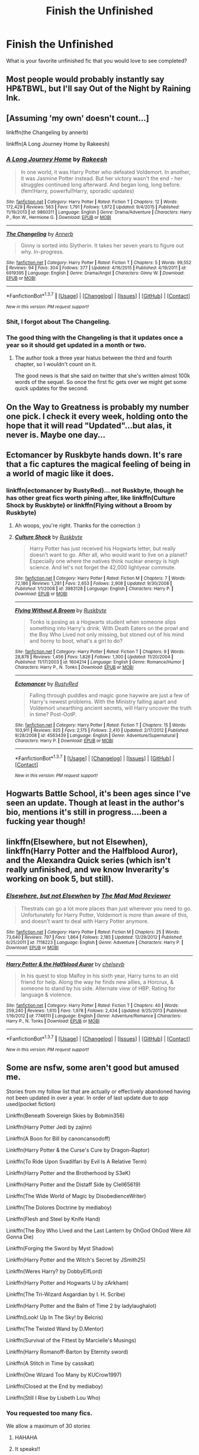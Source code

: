 #+TITLE: Finish the Unfinished

* Finish the Unfinished
:PROPERTIES:
:Author: Mythic_Hue
:Score: 25
:DateUnix: 1457549943.0
:DateShort: 2016-Mar-09
:FlairText: Discussion
:END:
What is your favorite unfinished fic that you would love to see completed?


** Most people would probably instantly say HP&TBWL, but I'll say Out of the Night by Raining Ink.
:PROPERTIES:
:Author: Lord_Anarchy
:Score: 10
:DateUnix: 1457555399.0
:DateShort: 2016-Mar-09
:END:


** [Assuming 'my own' doesn't count...]

linkffn(the Changeling by annerb)

linkffn(A Long Journey Home by Rakeesh)
:PROPERTIES:
:Author: wordhammer
:Score: 8
:DateUnix: 1457577002.0
:DateShort: 2016-Mar-10
:END:

*** [[http://www.fanfiction.net/s/9860311/1/][*/A Long Journey Home/*]] by [[https://www.fanfiction.net/u/236698/Rakeesh][/Rakeesh/]]

#+begin_quote
  In one world, it was Harry Potter who defeated Voldemort. In another, it was Jasmine Potter instead. But her victory wasn't the end - her struggles continued long afterward. And began long, long before. (fem!Harry, powerful!Harry, sporadic updates)
#+end_quote

^{/Site/: [[http://www.fanfiction.net/][fanfiction.net]] *|* /Category/: Harry Potter *|* /Rated/: Fiction T *|* /Chapters/: 12 *|* /Words/: 172,429 *|* /Reviews/: 563 *|* /Favs/: 1,791 *|* /Follows/: 1,972 *|* /Updated/: 9/4/2015 *|* /Published/: 11/19/2013 *|* /id/: 9860311 *|* /Language/: English *|* /Genre/: Drama/Adventure *|* /Characters/: Harry P., Ron W., Hermione G. *|* /Download/: [[http://www.p0ody-files.com/ff_to_ebook/ffn-bot/index.php?id=9860311&source=ff&filetype=epub][EPUB]] or [[http://www.p0ody-files.com/ff_to_ebook/ffn-bot/index.php?id=9860311&source=ff&filetype=mobi][MOBI]]}

--------------

[[http://www.fanfiction.net/s/6919395/1/][*/The Changeling/*]] by [[https://www.fanfiction.net/u/763509/Annerb][/Annerb/]]

#+begin_quote
  Ginny is sorted into Slytherin. It takes her seven years to figure out why. In-progress.
#+end_quote

^{/Site/: [[http://www.fanfiction.net/][fanfiction.net]] *|* /Category/: Harry Potter *|* /Rated/: Fiction T *|* /Chapters/: 5 *|* /Words/: 99,552 *|* /Reviews/: 94 *|* /Favs/: 304 *|* /Follows/: 377 *|* /Updated/: 4/16/2015 *|* /Published/: 4/19/2011 *|* /id/: 6919395 *|* /Language/: English *|* /Genre/: Drama/Angst *|* /Characters/: Ginny W. *|* /Download/: [[http://www.p0ody-files.com/ff_to_ebook/ffn-bot/index.php?id=6919395&source=ff&filetype=epub][EPUB]] or [[http://www.p0ody-files.com/ff_to_ebook/ffn-bot/index.php?id=6919395&source=ff&filetype=mobi][MOBI]]}

--------------

*FanfictionBot*^{1.3.7} *|* [[[https://github.com/tusing/reddit-ffn-bot/wiki/Usage][Usage]]] | [[[https://github.com/tusing/reddit-ffn-bot/wiki/Changelog][Changelog]]] | [[[https://github.com/tusing/reddit-ffn-bot/issues/][Issues]]] | [[[https://github.com/tusing/reddit-ffn-bot/][GitHub]]] | [[[https://www.reddit.com/message/compose?to=%2Fu%2Ftusing][Contact]]]

^{/New in this version: PM request support!/}
:PROPERTIES:
:Author: FanfictionBot
:Score: 4
:DateUnix: 1457577181.0
:DateShort: 2016-Mar-10
:END:


*** Shit, I forgot about The Changeling.
:PROPERTIES:
:Author: Karinta
:Score: 2
:DateUnix: 1457593261.0
:DateShort: 2016-Mar-10
:END:


*** The good thing with the Changeling is that it updates once a year so it should get updated in a month or two.
:PROPERTIES:
:Score: 2
:DateUnix: 1457626680.0
:DateShort: 2016-Mar-10
:END:

**** The author took a three year hiatus between the third and fourth chapter, so I wouldn't count on it.

The good news is that she said on twitter that she's written almost 100k words of the sequel. So once the first fic gets over we might get some quick updates for the second.
:PROPERTIES:
:Author: PsychoGeek
:Score: 1
:DateUnix: 1457869109.0
:DateShort: 2016-Mar-13
:END:


** On the Way to Greatness is probably my number one pick. I check it every week, holding onto the hope that it will read "Updated"...but alas, it never is. Maybe one day...
:PROPERTIES:
:Author: PlatoandtheSunshines
:Score: 7
:DateUnix: 1457566255.0
:DateShort: 2016-Mar-10
:END:


** Ectomancer by Ruskbyte hands down. It's rare that a fic captures the magical feeling of being in a world of magic like it does.
:PROPERTIES:
:Author: capeus
:Score: 8
:DateUnix: 1457583970.0
:DateShort: 2016-Mar-10
:END:

*** linkffn(ectomancer by RustyRed)... not Ruskbyte, though he has other great fics worth pining after, like linkffn(Culture Shock by Ruskbyte) or linkffn(Flying without a Broom by Ruskbyte)
:PROPERTIES:
:Author: wordhammer
:Score: 2
:DateUnix: 1457585647.0
:DateShort: 2016-Mar-10
:END:

**** Ah woops, you're right. Thanks for the correction :)
:PROPERTIES:
:Author: capeus
:Score: 2
:DateUnix: 1457596187.0
:DateShort: 2016-Mar-10
:END:


**** [[http://www.fanfiction.net/s/3983128/1/][*/Culture Shock/*]] by [[https://www.fanfiction.net/u/226550/Ruskbyte][/Ruskbyte/]]

#+begin_quote
  Harry Potter has just received his Hogwarts letter, but really doesn't want to go. After all, who would want to live on a planet? Especially one where the natives think nuclear energy is high science. And let's not forget the 42,000 lightyear commute.
#+end_quote

^{/Site/: [[http://www.fanfiction.net/][fanfiction.net]] *|* /Category/: Harry Potter *|* /Rated/: Fiction M *|* /Chapters/: 7 *|* /Words/: 72,186 *|* /Reviews/: 1,281 *|* /Favs/: 2,653 *|* /Follows/: 2,908 *|* /Updated/: 9/30/2008 *|* /Published/: 1/1/2008 *|* /id/: 3983128 *|* /Language/: English *|* /Characters/: Harry P. *|* /Download/: [[http://www.p0ody-files.com/ff_to_ebook/ffn-bot/index.php?id=3983128&source=ff&filetype=epub][EPUB]] or [[http://www.p0ody-files.com/ff_to_ebook/ffn-bot/index.php?id=3983128&source=ff&filetype=mobi][MOBI]]}

--------------

[[http://www.fanfiction.net/s/1604214/1/][*/Flying Without A Broom/*]] by [[https://www.fanfiction.net/u/226550/Ruskbyte][/Ruskbyte/]]

#+begin_quote
  Tonks is posing as a Hogwarts student when someone slips something into Harry's drink. With Death Eaters on the prowl and the Boy Who Lived not only missing, but stoned out of his mind and horny to boot, what's a girl to do?
#+end_quote

^{/Site/: [[http://www.fanfiction.net/][fanfiction.net]] *|* /Category/: Harry Potter *|* /Rated/: Fiction T *|* /Chapters/: 9 *|* /Words/: 28,878 *|* /Reviews/: 1,456 *|* /Favs/: 1,826 *|* /Follows/: 1,300 *|* /Updated/: 11/20/2004 *|* /Published/: 11/17/2003 *|* /id/: 1604214 *|* /Language/: English *|* /Genre/: Romance/Humor *|* /Characters/: Harry P., N. Tonks *|* /Download/: [[http://www.p0ody-files.com/ff_to_ebook/ffn-bot/index.php?id=1604214&source=ff&filetype=epub][EPUB]] or [[http://www.p0ody-files.com/ff_to_ebook/ffn-bot/index.php?id=1604214&source=ff&filetype=mobi][MOBI]]}

--------------

[[http://www.fanfiction.net/s/4563439/1/][*/Ectomancer/*]] by [[https://www.fanfiction.net/u/1548491/RustyRed][/RustyRed/]]

#+begin_quote
  Falling through puddles and magic gone haywire are just a few of Harry's newest problems. With the Ministry falling apart and Voldemort unearthing ancient secrets, will Harry uncover the truth in time? Post-OotP.
#+end_quote

^{/Site/: [[http://www.fanfiction.net/][fanfiction.net]] *|* /Category/: Harry Potter *|* /Rated/: Fiction T *|* /Chapters/: 15 *|* /Words/: 103,911 *|* /Reviews/: 925 *|* /Favs/: 2,175 *|* /Follows/: 2,410 *|* /Updated/: 2/17/2012 *|* /Published/: 9/28/2008 *|* /id/: 4563439 *|* /Language/: English *|* /Genre/: Adventure/Supernatural *|* /Characters/: Harry P. *|* /Download/: [[http://www.p0ody-files.com/ff_to_ebook/ffn-bot/index.php?id=4563439&source=ff&filetype=epub][EPUB]] or [[http://www.p0ody-files.com/ff_to_ebook/ffn-bot/index.php?id=4563439&source=ff&filetype=mobi][MOBI]]}

--------------

*FanfictionBot*^{1.3.7} *|* [[[https://github.com/tusing/reddit-ffn-bot/wiki/Usage][Usage]]] | [[[https://github.com/tusing/reddit-ffn-bot/wiki/Changelog][Changelog]]] | [[[https://github.com/tusing/reddit-ffn-bot/issues/][Issues]]] | [[[https://github.com/tusing/reddit-ffn-bot/][GitHub]]] | [[[https://www.reddit.com/message/compose?to=%2Fu%2Ftusing][Contact]]]

^{/New in this version: PM request support!/}
:PROPERTIES:
:Author: FanfictionBot
:Score: 1
:DateUnix: 1457585702.0
:DateShort: 2016-Mar-10
:END:


** Hogwarts Battle School, it's been ages since I've seen an update. Though at least in the author's bio, mentions it's still in progress....been a fucking year though!
:PROPERTIES:
:Author: kazetoame
:Score: 6
:DateUnix: 1457552815.0
:DateShort: 2016-Mar-09
:END:


** linkffn(Elsewhere, but not Elsewhen), linkffn(Harry Potter and the Halfblood Auror), and the Alexandra Quick series (which isn't really unfinished, and we know Inverarity's working on book 5, but still).
:PROPERTIES:
:Author: Karinta
:Score: 7
:DateUnix: 1457593190.0
:DateShort: 2016-Mar-10
:END:

*** [[http://www.fanfiction.net/s/7118223/1/][*/Elsewhere, but not Elsewhen/*]] by [[https://www.fanfiction.net/u/699762/The-Mad-Mad-Reviewer][/The Mad Mad Reviewer/]]

#+begin_quote
  Thestrals can go a lot more places than just wherever you need to go. Unfortunately for Harry Potter, Voldemort is more than aware of this, and doesn't want to deal with Harry Potter anymore.
#+end_quote

^{/Site/: [[http://www.fanfiction.net/][fanfiction.net]] *|* /Category/: Harry Potter *|* /Rated/: Fiction M *|* /Chapters/: 25 *|* /Words/: 73,640 *|* /Reviews/: 797 *|* /Favs/: 1,864 *|* /Follows/: 2,185 *|* /Updated/: 12/29/2012 *|* /Published/: 6/25/2011 *|* /id/: 7118223 *|* /Language/: English *|* /Genre/: Adventure *|* /Characters/: Harry P. *|* /Download/: [[http://www.p0ody-files.com/ff_to_ebook/ffn-bot/index.php?id=7118223&source=ff&filetype=epub][EPUB]] or [[http://www.p0ody-files.com/ff_to_ebook/ffn-bot/index.php?id=7118223&source=ff&filetype=mobi][MOBI]]}

--------------

[[http://www.fanfiction.net/s/7746111/1/][*/Harry Potter & the Halfblood Auror/*]] by [[https://www.fanfiction.net/u/1824855/chelseyb][/chelseyb/]]

#+begin_quote
  In his quest to stop Malfoy in his sixth year, Harry turns to an old friend for help. Along the way he finds new allies, a Horcrux, & someone to stand by his side. Alternate view of HBP. Rating for language & violence.
#+end_quote

^{/Site/: [[http://www.fanfiction.net/][fanfiction.net]] *|* /Category/: Harry Potter *|* /Rated/: Fiction T *|* /Chapters/: 40 *|* /Words/: 259,240 *|* /Reviews/: 1,610 *|* /Favs/: 1,978 *|* /Follows/: 2,434 *|* /Updated/: 9/25/2013 *|* /Published/: 1/16/2012 *|* /id/: 7746111 *|* /Language/: English *|* /Genre/: Adventure/Romance *|* /Characters/: Harry P., N. Tonks *|* /Download/: [[http://www.p0ody-files.com/ff_to_ebook/ffn-bot/index.php?id=7746111&source=ff&filetype=epub][EPUB]] or [[http://www.p0ody-files.com/ff_to_ebook/ffn-bot/index.php?id=7746111&source=ff&filetype=mobi][MOBI]]}

--------------

*FanfictionBot*^{1.3.7} *|* [[[https://github.com/tusing/reddit-ffn-bot/wiki/Usage][Usage]]] | [[[https://github.com/tusing/reddit-ffn-bot/wiki/Changelog][Changelog]]] | [[[https://github.com/tusing/reddit-ffn-bot/issues/][Issues]]] | [[[https://github.com/tusing/reddit-ffn-bot/][GitHub]]] | [[[https://www.reddit.com/message/compose?to=%2Fu%2Ftusing][Contact]]]

^{/New in this version: PM request support!/}
:PROPERTIES:
:Author: FanfictionBot
:Score: 1
:DateUnix: 1457593251.0
:DateShort: 2016-Mar-10
:END:


** Some are nsfw, some aren't good but amused me.

Stories from my follow list that are actually or effectively abandoned having not been updated in over a year. In order of last update due to app used(pocket fiction)

Linkffn(Beneath Sovereign Skies by Bobmin356)

Linkffn(Harry Potter Jedi by zajinn)

Linkffn(A Boon for Bill by canoncansodoff)

Linkffn(Harry Potter & the Curse's Cure by Dragon-Raptor)

Linkffn(To Ride Upon Svadilfari by Evil Is A Relative Term)

Linkffn(Harry Potter and the Brotherhood by S3eK)

Linkffn(Harry Potter and the Distaff Side by Clell65619)

Linkffn(The Wide World of Magic by DisobedienceWriter)

Linkffn(The Dolores Doctrine by mediaboy)

Linkffn(Flesh and Steel by Knife Hand)

Linkffn(The Boy Who Lived and the Last Lantern by OhGod OhGod Were All Gonna Die)

Linkffn(Forging the Sword by Myst Shadow)

Linkffn(Harry Potter and the Witch's Secret by JSmith25)

Linkffn(Weres Harry? by DobbyElfLord)

Linkffn(Harry Potter and Hogwarts U by zArkham)

Linkffn(The Tri-Wizard Asgardian by I. H. Scribe)

Linkffn(Harry Potter and the Balm of Time 2 by ladylaughalot)

Linkffn(Look! Up In The Sky! by Belcris)

Linkffn(The Twisted Wand by D.Mentor)

Linkffn(Survival of the Fittest by Marcielle's Musings)

Linkffn(Harry Romanoff-Barton by Eternity sword)

Linkffn(A Stitch in Time by cassikat)

Linkffn(One Wizard Too Many by KUCrow1997)

Linkffn(Closed at the End by mediaboy)

Linkffn(Still I Rise by Lisbeth Lou Who)
:PROPERTIES:
:Author: viol8er
:Score: 7
:DateUnix: 1457551472.0
:DateShort: 2016-Mar-09
:END:

*** You requested too many fics.

We allow a maximum of 30 stories
:PROPERTIES:
:Author: FanfictionBot
:Score: 23
:DateUnix: 1457552042.0
:DateShort: 2016-Mar-09
:END:

**** HAHAHA
:PROPERTIES:
:Author: UndeadBBQ
:Score: 16
:DateUnix: 1457552181.0
:DateShort: 2016-Mar-09
:END:


**** It speaks!!

Humor aside, thanks for the heads up!
:PROPERTIES:
:Score: 6
:DateUnix: 1457578424.0
:DateShort: 2016-Mar-10
:END:


*** Linkffn(Harry Potter and the Scīenra Cwēna by wedgegeck)

Linkffn(I Fall(out) to Pieces by Diresquirrel)

Linkffn(There is no try by CycoMW)

Linkffn(Harry Potter of Baker Street by Dayja)

Linkffn(The Evils of Pie by I. H. Scribe)

Linkffn(Revolution by Shadrac)

Linkffn(He Is Not One of Us by Bloodfire87)

Linkffn(The Last Chance by blakekeane)

Linkffn(Uncrowned Lord of Azkaban by TardisIsTheOnlyWayToTravel)

Linkffn(Death's Pride by Paladeus)

Linkffn(Are you sure this was a good idea? by Diresquirrel)

Linkffn(Thinking in Little Green Boxes by Diresquirrel)

Linkffn(Beneath Azure Skies by Contramancer)

Linkffn(Harry Potter and the Temporal Beacon by willyolioleo)

Linkffn(Perverted Aunt One Shot-Omake by The Dark Dragen)

Linkffn(Soldier by LilaKatze)

Linkffn(The Wizard from Earth by Morta's Priest)

Linkffn(Dark Lord Rising by AndrewsQuill)

Linkffn(Exclusion by Maethoriel Raina)

Linkffn(Death Shall Have No Dominion by Morta's Priest)

Linkffn(Deal Of The Century? by lil'star23)
:PROPERTIES:
:Author: viol8er
:Score: 4
:DateUnix: 1457552388.0
:DateShort: 2016-Mar-09
:END:

**** I remember the Temporal Beacon one. It felt like it could have gone somewhere, as it spent a buttload of time detailing the time travel mechanism and setting up the character arcs for the story to come...
:PROPERTIES:
:Author: --TheSortingHat--
:Score: 5
:DateUnix: 1457562815.0
:DateShort: 2016-Mar-10
:END:

***** The one where hermione is watching zombie harry as she preps for the reboot had me nearly crying.
:PROPERTIES:
:Author: viol8er
:Score: 7
:DateUnix: 1457563085.0
:DateShort: 2016-Mar-10
:END:


**** [[http://www.fanfiction.net/s/7060807/1/][*/Death Shall Have No Dominion/*]] by [[https://www.fanfiction.net/u/2690239/Morta-s-Priest][/Morta's Priest/]]

#+begin_quote
  "You are cordially offered a position in the Department of Mysteries." Harry receives a most unexpected offer from the Ministry of Magic - but why? Nothing is as it seems on the Ninth Level... Unspeakable!Harry
#+end_quote

^{/Site/: [[http://www.fanfiction.net/][fanfiction.net]] *|* /Category/: Harry Potter *|* /Rated/: Fiction T *|* /Chapters/: 16 *|* /Words/: 157,472 *|* /Reviews/: 360 *|* /Favs/: 1,258 *|* /Follows/: 1,420 *|* /Updated/: 5/27/2012 *|* /Published/: 6/7/2011 *|* /id/: 7060807 *|* /Language/: English *|* /Genre/: Adventure/Mystery *|* /Characters/: Harry P. *|* /Download/: [[http://www.p0ody-files.com/ff_to_ebook/ffn-bot/index.php?id=7060807&source=ff&filetype=epub][EPUB]] or [[http://www.p0ody-files.com/ff_to_ebook/ffn-bot/index.php?id=7060807&source=ff&filetype=mobi][MOBI]]}

--------------

*FanfictionBot*^{1.3.7} *|* [[[https://github.com/tusing/reddit-ffn-bot/wiki/Usage][Usage]]] | [[[https://github.com/tusing/reddit-ffn-bot/wiki/Changelog][Changelog]]] | [[[https://github.com/tusing/reddit-ffn-bot/issues/][Issues]]] | [[[https://github.com/tusing/reddit-ffn-bot/][GitHub]]] | [[[https://www.reddit.com/message/compose?to=%2Fu%2Ftusing][Contact]]]

^{/New in this version: PM request support!/}
:PROPERTIES:
:Author: FanfictionBot
:Score: 5
:DateUnix: 1457552508.0
:DateShort: 2016-Mar-09
:END:


**** [[http://www.fanfiction.net/s/8003129/1/][*/Exclusion/*]] by [[https://www.fanfiction.net/u/1842035/Maethoriel-Raina][/Maethoriel Raina/]]

#+begin_quote
  During his fourth year, Gryffindor house is not as accepting of Harry's participation in the TriWizard Tournament, and use an old tradition called exclusion to force him into complaisance. Harry finds out who his true friends are and uses cunning to get his own brand of revenge.
#+end_quote

^{/Site/: [[http://www.fanfiction.net/][fanfiction.net]] *|* /Category/: Harry Potter *|* /Rated/: Fiction T *|* /Chapters/: 8 *|* /Words/: 29,218 *|* /Reviews/: 1,062 *|* /Favs/: 3,441 *|* /Follows/: 4,675 *|* /Updated/: 7/1/2012 *|* /Published/: 4/8/2012 *|* /id/: 8003129 *|* /Language/: English *|* /Genre/: Friendship/Romance *|* /Characters/: Harry P., Hermione G. *|* /Download/: [[http://www.p0ody-files.com/ff_to_ebook/ffn-bot/index.php?id=8003129&source=ff&filetype=epub][EPUB]] or [[http://www.p0ody-files.com/ff_to_ebook/ffn-bot/index.php?id=8003129&source=ff&filetype=mobi][MOBI]]}

--------------

[[http://www.fanfiction.net/s/6517567/1/][*/Harry Potter and the Temporal Beacon/*]] by [[https://www.fanfiction.net/u/2620084/willyolioleo][/willyolioleo/]]

#+begin_quote
  At the end of 3rd year, Hermione asks Harry for some help with starting an interesting project. If a dark lord's got a 50-year head start on you, maybe what you need is a little more time to even the playing field. AU, Timetravel, HHr, mild Ron bashing. Minimizing new powers, just making good use of existing ones.
#+end_quote

^{/Site/: [[http://www.fanfiction.net/][fanfiction.net]] *|* /Category/: Harry Potter *|* /Rated/: Fiction T *|* /Chapters/: 70 *|* /Words/: 428,826 *|* /Reviews/: 5,095 *|* /Favs/: 4,726 *|* /Follows/: 5,297 *|* /Updated/: 9/19/2013 *|* /Published/: 11/30/2010 *|* /id/: 6517567 *|* /Language/: English *|* /Genre/: Adventure *|* /Characters/: Harry P., Hermione G. *|* /Download/: [[http://www.p0ody-files.com/ff_to_ebook/ffn-bot/index.php?id=6517567&source=ff&filetype=epub][EPUB]] or [[http://www.p0ody-files.com/ff_to_ebook/ffn-bot/index.php?id=6517567&source=ff&filetype=mobi][MOBI]]}

--------------

[[http://www.fanfiction.net/s/9777374/1/][*/The Evils of Pie/*]] by [[https://www.fanfiction.net/u/5241068/I-H-Scribe][/I. H. Scribe/]]

#+begin_quote
  Sherlock gets a surprise when he goes snooping in the new neighbor's apartment.
#+end_quote

^{/Site/: [[http://www.fanfiction.net/][fanfiction.net]] *|* /Category/: Harry Potter + Sherlock Crossover *|* /Rated/: Fiction K+ *|* /Chapters/: 10 *|* /Words/: 6,523 *|* /Reviews/: 229 *|* /Favs/: 909 *|* /Follows/: 989 *|* /Updated/: 3/5/2014 *|* /Published/: 10/19/2013 *|* /id/: 9777374 *|* /Language/: English *|* /Genre/: Humor *|* /Characters/: Harry P., Sherlock H. *|* /Download/: [[http://www.p0ody-files.com/ff_to_ebook/ffn-bot/index.php?id=9777374&source=ff&filetype=epub][EPUB]] or [[http://www.p0ody-files.com/ff_to_ebook/ffn-bot/index.php?id=9777374&source=ff&filetype=mobi][MOBI]]}

--------------

[[http://www.fanfiction.net/s/9037762/1/][*/I Fall(out) to Pieces/*]] by [[https://www.fanfiction.net/u/2278168/Diresquirrel][/Diresquirrel/]]

#+begin_quote
  War... War never changes. In the year 2076, Europe is consumed in war. Muggle Britain stands mostly intact, but it will not remain so for long. Concurrently, Magical Britain denies the return of the most feared wizard in generations. In all of this, what is UK-13? And what does it have to do with Harry Potter?
#+end_quote

^{/Site/: [[http://www.fanfiction.net/][fanfiction.net]] *|* /Category/: Harry Potter + Fallout Crossover *|* /Rated/: Fiction M *|* /Chapters/: 18 *|* /Words/: 98,338 *|* /Reviews/: 586 *|* /Favs/: 785 *|* /Follows/: 908 *|* /Updated/: 5/7/2014 *|* /Published/: 2/22/2013 *|* /id/: 9037762 *|* /Language/: English *|* /Genre/: Adventure/Humor *|* /Characters/: Harry P. *|* /Download/: [[http://www.p0ody-files.com/ff_to_ebook/ffn-bot/index.php?id=9037762&source=ff&filetype=epub][EPUB]] or [[http://www.p0ody-files.com/ff_to_ebook/ffn-bot/index.php?id=9037762&source=ff&filetype=mobi][MOBI]]}

--------------

[[http://www.fanfiction.net/s/5638721/1/][*/Soldier/*]] by [[https://www.fanfiction.net/u/2199521/LilaKatze][/LilaKatze/]]

#+begin_quote
  Harry was born to be a fighter-it was his destiny. But destiny never said what time period he had to become one. Harry Potter X Halo.
#+end_quote

^{/Site/: [[http://www.fanfiction.net/][fanfiction.net]] *|* /Category/: Harry Potter + Halo Crossover *|* /Rated/: Fiction T *|* /Chapters/: 7 *|* /Words/: 30,856 *|* /Reviews/: 317 *|* /Favs/: 807 *|* /Follows/: 1,013 *|* /Updated/: 1/4/2013 *|* /Published/: 1/3/2010 *|* /id/: 5638721 *|* /Language/: English *|* /Genre/: Sci-Fi/Adventure *|* /Characters/: Harry P., Master Chief/John-117 *|* /Download/: [[http://www.p0ody-files.com/ff_to_ebook/ffn-bot/index.php?id=5638721&source=ff&filetype=epub][EPUB]] or [[http://www.p0ody-files.com/ff_to_ebook/ffn-bot/index.php?id=5638721&source=ff&filetype=mobi][MOBI]]}

--------------

[[http://www.fanfiction.net/s/10162829/1/][*/There is no try/*]] by [[https://www.fanfiction.net/u/4454760/CycoMW][/CycoMW/]]

#+begin_quote
  Harry Potter gets interested in Star Wars and after a small piece of accidental magic starts to believe he is force sensitive and his magic powers develop accordingly. Deviates from canon quickly and without apology. Multi-year story. First year is posted. Second year, and Luna's first appearance, will follow when it's finished. Currently only Star Wars fiction influenced.
#+end_quote

^{/Site/: [[http://www.fanfiction.net/][fanfiction.net]] *|* /Category/: Harry Potter + Star Wars Crossover *|* /Rated/: Fiction T *|* /Chapters/: 8 *|* /Words/: 26,841 *|* /Reviews/: 306 *|* /Favs/: 1,246 *|* /Follows/: 1,614 *|* /Updated/: 3/13/2014 *|* /Published/: 3/4/2014 *|* /id/: 10162829 *|* /Language/: English *|* /Genre/: Adventure *|* /Characters/: Harry P., Hermione G., Luna L., Neville L. *|* /Download/: [[http://www.p0ody-files.com/ff_to_ebook/ffn-bot/index.php?id=10162829&source=ff&filetype=epub][EPUB]] or [[http://www.p0ody-files.com/ff_to_ebook/ffn-bot/index.php?id=10162829&source=ff&filetype=mobi][MOBI]]}

--------------

*FanfictionBot*^{1.3.7} *|* [[[https://github.com/tusing/reddit-ffn-bot/wiki/Usage][Usage]]] | [[[https://github.com/tusing/reddit-ffn-bot/wiki/Changelog][Changelog]]] | [[[https://github.com/tusing/reddit-ffn-bot/issues/][Issues]]] | [[[https://github.com/tusing/reddit-ffn-bot/][GitHub]]] | [[[https://www.reddit.com/message/compose?to=%2Fu%2Ftusing][Contact]]]

^{/New in this version: PM request support!/}
:PROPERTIES:
:Author: FanfictionBot
:Score: 1
:DateUnix: 1457552498.0
:DateShort: 2016-Mar-09
:END:


**** [[http://www.fanfiction.net/s/6339646/1/][*/Harry Potter of Baker Street/*]] by [[https://www.fanfiction.net/u/2237212/Dayja][/Dayja/]]

#+begin_quote
  Sherlock Holmes discovers family he never knew he had, and John Watson finds a child living in the cupboard. Crossover between BBC Sherlock and Harry Potter. NEW webcomic based off my story. See end notes of latest chapter for details.
#+end_quote

^{/Site/: [[http://www.fanfiction.net/][fanfiction.net]] *|* /Category/: Sherlock + Harry Potter Crossover *|* /Rated/: Fiction T *|* /Chapters/: 16 *|* /Words/: 41,221 *|* /Reviews/: 1,330 *|* /Favs/: 3,950 *|* /Follows/: 5,032 *|* /Updated/: 3/7/2014 *|* /Published/: 9/20/2010 *|* /id/: 6339646 *|* /Language/: English *|* /Genre/: Family/Friendship *|* /Characters/: Harry P., Sherlock H., John W. *|* /Download/: [[http://www.p0ody-files.com/ff_to_ebook/ffn-bot/index.php?id=6339646&source=ff&filetype=epub][EPUB]] or [[http://www.p0ody-files.com/ff_to_ebook/ffn-bot/index.php?id=6339646&source=ff&filetype=mobi][MOBI]]}

--------------

[[http://www.fanfiction.net/s/8399650/1/][*/The Rise of Overlord Vulcan!/*]] by [[https://www.fanfiction.net/u/4029400/The-Dark-Dragen][/The Dark Dragen/]]

#+begin_quote
  Read Harry's journey through his first few years at Hogwarts, and how it made him start his quest to become the new most feared Overlord ever known: Overlord Vulcan. Dark/EVIL/VERY Powerful/Harry/BIG Harem. Not for children - PLEASE READ AND REVIEW!
#+end_quote

^{/Site/: [[http://www.fanfiction.net/][fanfiction.net]] *|* /Category/: Harry Potter *|* /Rated/: Fiction M *|* /Chapters/: 21 *|* /Words/: 247,451 *|* /Reviews/: 728 *|* /Favs/: 1,652 *|* /Follows/: 1,763 *|* /Updated/: 2/6 *|* /Published/: 8/6/2012 *|* /id/: 8399650 *|* /Language/: English *|* /Genre/: Horror *|* /Characters/: <Harry P., Daphne G., OC, Hermione G.> *|* /Download/: [[http://www.p0ody-files.com/ff_to_ebook/ffn-bot/index.php?id=8399650&source=ff&filetype=epub][EPUB]] or [[http://www.p0ody-files.com/ff_to_ebook/ffn-bot/index.php?id=8399650&source=ff&filetype=mobi][MOBI]]}

--------------

[[http://www.fanfiction.net/s/8337871/1/][*/The Wizard from Earth/*]] by [[https://www.fanfiction.net/u/2690239/Morta-s-Priest][/Morta's Priest/]]

#+begin_quote
  Living for a century is an accomplishment, even for a wizard. Two is a rarity. Living them all? That is the territory of the gods. Harry Potter remembers a cat's glowing eyes, a strange old man with a wicked smile, and pain. It is the year 3050 B.C.E. and he has all of history as his future.
#+end_quote

^{/Site/: [[http://www.fanfiction.net/][fanfiction.net]] *|* /Category/: Harry Potter + Man from Earth Crossover *|* /Rated/: Fiction T *|* /Chapters/: 9 *|* /Words/: 80,321 *|* /Reviews/: 885 *|* /Favs/: 2,360 *|* /Follows/: 2,708 *|* /Updated/: 12/3/2012 *|* /Published/: 7/19/2012 *|* /id/: 8337871 *|* /Language/: English *|* /Genre/: Adventure/Fantasy *|* /Characters/: Harry P. *|* /Download/: [[http://www.p0ody-files.com/ff_to_ebook/ffn-bot/index.php?id=8337871&source=ff&filetype=epub][EPUB]] or [[http://www.p0ody-files.com/ff_to_ebook/ffn-bot/index.php?id=8337871&source=ff&filetype=mobi][MOBI]]}

--------------

[[http://www.fanfiction.net/s/5734840/1/][*/Revolution/*]] by [[https://www.fanfiction.net/u/2011671/Shadrac][/Shadrac/]]

#+begin_quote
  Harry makes a gruesome discovery that leads to realization that his whole life has been a lie. He comes up with a plan to fix everything and goes back to where it all began and meets his eleven yr old self at the Leaky Cauldron. Will bash almost everyone. Chapter 5 rewrite now up!
#+end_quote

^{/Site/: [[http://www.fanfiction.net/][fanfiction.net]] *|* /Category/: Harry Potter *|* /Rated/: Fiction M *|* /Chapters/: 8 *|* /Words/: 62,325 *|* /Reviews/: 1,293 *|* /Favs/: 3,028 *|* /Follows/: 4,428 *|* /Updated/: 2/18/2014 *|* /Published/: 2/10/2010 *|* /id/: 5734840 *|* /Language/: English *|* /Genre/: Drama/Romance *|* /Characters/: <Harry P., Hermione G.> *|* /Download/: [[http://www.p0ody-files.com/ff_to_ebook/ffn-bot/index.php?id=5734840&source=ff&filetype=epub][EPUB]] or [[http://www.p0ody-files.com/ff_to_ebook/ffn-bot/index.php?id=5734840&source=ff&filetype=mobi][MOBI]]}

--------------

[[http://www.fanfiction.net/s/4336686/1/][*/Dark Lord Rising/*]] by [[https://www.fanfiction.net/u/1250651/AndrewsQuill][/AndrewsQuill/]]

#+begin_quote
  Forced to compete in the Triwizard Tournament against his will, Harry faces things which no fourteen year old wizard should. A loss of innocence, coupled with betrayal, causes Harry to either give up or change in order to meet the challenges ahead.
#+end_quote

^{/Site/: [[http://www.fanfiction.net/][fanfiction.net]] *|* /Category/: Harry Potter *|* /Rated/: Fiction T *|* /Chapters/: 39 *|* /Words/: 162,607 *|* /Reviews/: 2,066 *|* /Favs/: 4,190 *|* /Follows/: 4,699 *|* /Updated/: 11/8/2012 *|* /Published/: 6/20/2008 *|* /id/: 4336686 *|* /Language/: English *|* /Genre/: Romance *|* /Characters/: Harry P., Hermione G. *|* /Download/: [[http://www.p0ody-files.com/ff_to_ebook/ffn-bot/index.php?id=4336686&source=ff&filetype=epub][EPUB]] or [[http://www.p0ody-files.com/ff_to_ebook/ffn-bot/index.php?id=4336686&source=ff&filetype=mobi][MOBI]]}

--------------

[[http://www.fanfiction.net/s/4321881/1/][*/Death's Pride/*]] by [[https://www.fanfiction.net/u/1110582/Paladeus][/Paladeus/]]

#+begin_quote
  Harry dies, again, and his Death Angel is NOT happy. Sent back for the last time with his memories intact, he tries to do it right. And his Death Angel won't leave him or his soul mates alone. Challenge by Reptilia28; H/Hr/L Nev/Sus B/Han A
#+end_quote

^{/Site/: [[http://www.fanfiction.net/][fanfiction.net]] *|* /Category/: Harry Potter *|* /Rated/: Fiction M *|* /Chapters/: 28 *|* /Words/: 630,526 *|* /Reviews/: 3,202 *|* /Favs/: 5,469 *|* /Follows/: 6,092 *|* /Updated/: 11/27/2013 *|* /Published/: 6/13/2008 *|* /id/: 4321881 *|* /Language/: English *|* /Genre/: Romance/Adventure *|* /Characters/: Harry P., Hermione G., Luna L. *|* /Download/: [[http://www.p0ody-files.com/ff_to_ebook/ffn-bot/index.php?id=4321881&source=ff&filetype=epub][EPUB]] or [[http://www.p0ody-files.com/ff_to_ebook/ffn-bot/index.php?id=4321881&source=ff&filetype=mobi][MOBI]]}

--------------

*FanfictionBot*^{1.3.7} *|* [[[https://github.com/tusing/reddit-ffn-bot/wiki/Usage][Usage]]] | [[[https://github.com/tusing/reddit-ffn-bot/wiki/Changelog][Changelog]]] | [[[https://github.com/tusing/reddit-ffn-bot/issues/][Issues]]] | [[[https://github.com/tusing/reddit-ffn-bot/][GitHub]]] | [[[https://www.reddit.com/message/compose?to=%2Fu%2Ftusing][Contact]]]

^{/New in this version: PM request support!/}
:PROPERTIES:
:Author: FanfictionBot
:Score: 1
:DateUnix: 1457552503.0
:DateShort: 2016-Mar-09
:END:


**** [[http://www.fanfiction.net/s/9466029/1/][*/The Last Chance/*]] by [[https://www.fanfiction.net/u/4432851/blakekeane][/blakekeane/]]

#+begin_quote
  Harry dies in the Forbidden Forest, but instead of Dumbledore, he meets his Grim Reaper. Then surprisingly, Hermione shows up. Offered a chance to go back in time and change things, Harry and Hermione return to the land of the living. This time around, they will NOT be victims. Either of a master manipulator, or a deranged Dark Lord. My take on Reptilia28's challenge. H/Hr.
#+end_quote

^{/Site/: [[http://www.fanfiction.net/][fanfiction.net]] *|* /Category/: Harry Potter *|* /Rated/: Fiction T *|* /Chapters/: 10 *|* /Words/: 34,943 *|* /Reviews/: 583 *|* /Favs/: 1,580 *|* /Follows/: 2,553 *|* /Updated/: 1/18/2014 *|* /Published/: 7/7/2013 *|* /id/: 9466029 *|* /Language/: English *|* /Genre/: Romance/Adventure *|* /Characters/: Harry P., Hermione G. *|* /Download/: [[http://www.p0ody-files.com/ff_to_ebook/ffn-bot/index.php?id=9466029&source=ff&filetype=epub][EPUB]] or [[http://www.p0ody-files.com/ff_to_ebook/ffn-bot/index.php?id=9466029&source=ff&filetype=mobi][MOBI]]}

--------------

[[http://www.fanfiction.net/s/5439193/1/][*/Uncrowned Lord of Azkaban/*]] by [[https://www.fanfiction.net/u/546902/TardisIsTheOnlyWayToTravel][/TardisIsTheOnlyWayToTravel/]]

#+begin_quote
  At the end of first year eleven-year-old Harry is arrested for killing Quirrell. In Azkaban he befriends the Dementors, meets his godfather, institutes a regular poker game and ponders the question of a union for Dementors. Crack!fic. Obviously.
#+end_quote

^{/Site/: [[http://www.fanfiction.net/][fanfiction.net]] *|* /Category/: Harry Potter *|* /Rated/: Fiction T *|* /Chapters/: 4 *|* /Words/: 8,365 *|* /Reviews/: 430 *|* /Favs/: 2,032 *|* /Follows/: 2,074 *|* /Updated/: 11/28/2013 *|* /Published/: 10/12/2009 *|* /id/: 5439193 *|* /Language/: English *|* /Genre/: Humor/Parody *|* /Characters/: Harry P. *|* /Download/: [[http://www.p0ody-files.com/ff_to_ebook/ffn-bot/index.php?id=5439193&source=ff&filetype=epub][EPUB]] or [[http://www.p0ody-files.com/ff_to_ebook/ffn-bot/index.php?id=5439193&source=ff&filetype=mobi][MOBI]]}

--------------

[[http://www.fanfiction.net/s/9833881/1/][*/Beneath Azure Skies/*]] by [[https://www.fanfiction.net/u/4109427/Contramancer][/Contramancer/]]

#+begin_quote
  Sequel to 'On Crimson Wings', and dealing with the effects of the Draconic Duo, the Crimson Couple, on their fifth year at Hogwarts... and its effects on them. There'll be knights, dragons, damsels in distress, magic and mystery, sorcery and suspense... and love. Can Harry and Hermione keep their secret, with as many challenges as they must face? H/Hr, and some others as well...
#+end_quote

^{/Site/: [[http://www.fanfiction.net/][fanfiction.net]] *|* /Category/: Harry Potter *|* /Rated/: Fiction M *|* /Words/: 4,352 *|* /Reviews/: 126 *|* /Favs/: 880 *|* /Follows/: 1,331 *|* /Published/: 11/9/2013 *|* /id/: 9833881 *|* /Language/: English *|* /Genre/: Adventure/Romance *|* /Characters/: <Harry P., Hermione G.> *|* /Download/: [[http://www.p0ody-files.com/ff_to_ebook/ffn-bot/index.php?id=9833881&source=ff&filetype=epub][EPUB]] or [[http://www.p0ody-files.com/ff_to_ebook/ffn-bot/index.php?id=9833881&source=ff&filetype=mobi][MOBI]]}

--------------

[[http://www.fanfiction.net/s/7934083/1/][*/He Is Not One of Us/*]] by [[https://www.fanfiction.net/u/542865/Bloodfire87][/Bloodfire87/]]

#+begin_quote
  Harry decides that he has enough of the cheater badges, the dark and fearful looks at him, and just the crappiness to his life, and the Tournament doesn't help. M for safety sake Review please! Oh and this is HP/HG Cheers!
#+end_quote

^{/Site/: [[http://www.fanfiction.net/][fanfiction.net]] *|* /Category/: Harry Potter *|* /Rated/: Fiction M *|* /Chapters/: 10 *|* /Words/: 24,468 *|* /Reviews/: 463 *|* /Favs/: 1,773 *|* /Follows/: 2,612 *|* /Updated/: 1/28/2014 *|* /Published/: 3/17/2012 *|* /id/: 7934083 *|* /Language/: English *|* /Genre/: Drama/Romance *|* /Characters/: Harry P., Hermione G. *|* /Download/: [[http://www.p0ody-files.com/ff_to_ebook/ffn-bot/index.php?id=7934083&source=ff&filetype=epub][EPUB]] or [[http://www.p0ody-files.com/ff_to_ebook/ffn-bot/index.php?id=7934083&source=ff&filetype=mobi][MOBI]]}

--------------

[[http://www.fanfiction.net/s/6093972/1/][*/Thinking in Little Green Boxes/*]] by [[https://www.fanfiction.net/u/2278168/Diresquirrel][/Diresquirrel/]]

#+begin_quote
  A certain young wizard ends up at 4 Privy Drive instead of 4 Privet Drive. He is raised with loving care by a cuddly Merc with a Mouth. WARNING: now with 19.96% more Death Eaters and a Rodent of Death.
#+end_quote

^{/Site/: [[http://www.fanfiction.net/][fanfiction.net]] *|* /Category/: Harry Potter + Deadpool Crossover *|* /Rated/: Fiction T *|* /Chapters/: 48 *|* /Words/: 103,699 *|* /Reviews/: 833 *|* /Favs/: 1,850 *|* /Follows/: 1,469 *|* /Updated/: 11/21/2013 *|* /Published/: 6/28/2010 *|* /id/: 6093972 *|* /Language/: English *|* /Genre/: Humor/Parody *|* /Characters/: Harry P. *|* /Download/: [[http://www.p0ody-files.com/ff_to_ebook/ffn-bot/index.php?id=6093972&source=ff&filetype=epub][EPUB]] or [[http://www.p0ody-files.com/ff_to_ebook/ffn-bot/index.php?id=6093972&source=ff&filetype=mobi][MOBI]]}

--------------

[[http://www.fanfiction.net/s/6400495/1/][*/Are you sure this was a good idea?/*]] by [[https://www.fanfiction.net/u/2278168/Diresquirrel][/Diresquirrel/]]

#+begin_quote
  Stupid Magical Contracts! Harry and Hermione discover that magic doesn't have the same kind of sense of humor that they are used to. Also, Hermione accidentally becomes a Big Bad. Warning: 'Tis a silly fic.
#+end_quote

^{/Site/: [[http://www.fanfiction.net/][fanfiction.net]] *|* /Category/: Buffy: The Vampire Slayer + Harry Potter Crossover *|* /Rated/: Fiction T *|* /Chapters/: 18 *|* /Words/: 44,853 *|* /Reviews/: 226 *|* /Favs/: 577 *|* /Follows/: 624 *|* /Updated/: 11/22/2013 *|* /Published/: 10/15/2010 *|* /id/: 6400495 *|* /Language/: English *|* /Genre/: Humor/Romance *|* /Characters/: Dawn S. *|* /Download/: [[http://www.p0ody-files.com/ff_to_ebook/ffn-bot/index.php?id=6400495&source=ff&filetype=epub][EPUB]] or [[http://www.p0ody-files.com/ff_to_ebook/ffn-bot/index.php?id=6400495&source=ff&filetype=mobi][MOBI]]}

--------------

*FanfictionBot*^{1.3.7} *|* [[[https://github.com/tusing/reddit-ffn-bot/wiki/Usage][Usage]]] | [[[https://github.com/tusing/reddit-ffn-bot/wiki/Changelog][Changelog]]] | [[[https://github.com/tusing/reddit-ffn-bot/issues/][Issues]]] | [[[https://github.com/tusing/reddit-ffn-bot/][GitHub]]] | [[[https://www.reddit.com/message/compose?to=%2Fu%2Ftusing][Contact]]]

^{/New in this version: PM request support!/}
:PROPERTIES:
:Author: FanfictionBot
:Score: 1
:DateUnix: 1457552504.0
:DateShort: 2016-Mar-09
:END:


**** Linkffn(Where the Wild Things Bank by canoncansodoff)

Linkffn(We Are Nothing by Ruskbyte)

Linkffn(On a Train, Switching Tracks by Mede)

Linkffn(The French Affair by SeriousScribble)

Linkffn(It Could Only Happen to Harry by HoosYourDaddy)

Linkffn(Green Dawn by Bouncing Soul)

Linkffn(Unconscious Confessions by Nikki99)

Linkffn(The Shiny Snitch by Andrew Joshua Talon)

Linkffn(Flying Without A Broom by Ruskbyte)

Linkffn(Harry Potter and the Infernal Plan by Jori)

Linkffn(Twists and Turns by DawnOfEast)

Linkffn(World of Darkness by Charcoal feather)

Linkffn(Harry Potter and the Assassin's Creed by The Lord of Fanfiction)

Linkffn(Petunia the Pervert by Autumn Skyie)
:PROPERTIES:
:Author: viol8er
:Score: 1
:DateUnix: 1457552445.0
:DateShort: 2016-Mar-09
:END:


*** What he said.
:PROPERTIES:
:Author: UndeadBBQ
:Score: 3
:DateUnix: 1457552214.0
:DateShort: 2016-Mar-09
:END:


*** Hah, i wondered about that.
:PROPERTIES:
:Author: viol8er
:Score: 1
:DateUnix: 1457552107.0
:DateShort: 2016-Mar-09
:END:


*** Beneath sovereign skies updated in February.
:PROPERTIES:
:Author: Dankestmemelord
:Score: 1
:DateUnix: 1457580058.0
:DateShort: 2016-Mar-10
:END:

**** Yes but the author has health issues and will likely not update again.
:PROPERTIES:
:Author: viol8er
:Score: 1
:DateUnix: 1457580344.0
:DateShort: 2016-Mar-10
:END:

***** Ah.
:PROPERTIES:
:Author: Dankestmemelord
:Score: 3
:DateUnix: 1457614650.0
:DateShort: 2016-Mar-10
:END:


** linkffn(3951749)

It's /such/ a guilty pleasure. The author uses every awful cliche in the fandom, but Quantum Leap is one of the first stories I ever read and I just want to know how it ends.
:PROPERTIES:
:Author: MacsenWledig
:Score: 3
:DateUnix: 1457567768.0
:DateShort: 2016-Mar-10
:END:

*** [[http://www.fanfiction.net/s/3951749/1/][*/Harry Potter and the Quantum Leap/*]] by [[https://www.fanfiction.net/u/1330896/Seel-vor][/Seel'vor/]]

#+begin_quote
  Harry Potter won the Second Blood War and defeated his enemies... and was left with nothing. Decades later, he contributes to the creation of a revolutionary new piece of technology and destroys the future in order to rewrite his own past...
#+end_quote

^{/Site/: [[http://www.fanfiction.net/][fanfiction.net]] *|* /Category/: Harry Potter *|* /Rated/: Fiction M *|* /Chapters/: 42 *|* /Words/: 274,521 *|* /Reviews/: 4,635 *|* /Favs/: 6,619 *|* /Follows/: 6,706 *|* /Updated/: 10/28/2010 *|* /Published/: 12/17/2007 *|* /id/: 3951749 *|* /Language/: English *|* /Genre/: Adventure/Romance *|* /Characters/: Harry P., Hermione G. *|* /Download/: [[http://www.p0ody-files.com/ff_to_ebook/ffn-bot/index.php?id=3951749&source=ff&filetype=epub][EPUB]] or [[http://www.p0ody-files.com/ff_to_ebook/ffn-bot/index.php?id=3951749&source=ff&filetype=mobi][MOBI]]}

--------------

*FanfictionBot*^{1.3.7} *|* [[[https://github.com/tusing/reddit-ffn-bot/wiki/Usage][Usage]]] | [[[https://github.com/tusing/reddit-ffn-bot/wiki/Changelog][Changelog]]] | [[[https://github.com/tusing/reddit-ffn-bot/issues/][Issues]]] | [[[https://github.com/tusing/reddit-ffn-bot/][GitHub]]] | [[[https://www.reddit.com/message/compose?to=%2Fu%2Ftusing][Contact]]]

^{/New in this version: PM request support!/}
:PROPERTIES:
:Author: FanfictionBot
:Score: 1
:DateUnix: 1457567864.0
:DateShort: 2016-Mar-10
:END:


** The two I really want to see continue are:

linkffn(8724634) (Best Hermione I've ever read IMHO)

linkffn(9399640)
:PROPERTIES:
:Author: kimixa
:Score: 3
:DateUnix: 1457575654.0
:DateShort: 2016-Mar-10
:END:

*** [[http://www.fanfiction.net/s/9399640/1/][*/In Bad Faith/*]] by [[https://www.fanfiction.net/u/922715/Slayer-Anderson][/Slayer Anderson/]]

#+begin_quote
  I never pretended to know what I was doing in my last life. Why should I pretend to know anything about this one? Well, the other option is a horrific and bloody death, so...I better start learning how to be a witch. OC Self-Insert/Draco's Younger Sister. [DEAD]
#+end_quote

^{/Site/: [[http://www.fanfiction.net/][fanfiction.net]] *|* /Category/: Harry Potter *|* /Rated/: Fiction T *|* /Chapters/: 6 *|* /Words/: 73,552 *|* /Reviews/: 973 *|* /Favs/: 2,654 *|* /Follows/: 2,818 *|* /Updated/: 6/18/2014 *|* /Published/: 6/17/2013 *|* /id/: 9399640 *|* /Language/: English *|* /Genre/: Supernatural/Adventure *|* /Characters/: OC, Draco M. *|* /Download/: [[http://www.p0ody-files.com/ff_to_ebook/ffn-bot/index.php?id=9399640&source=ff&filetype=epub][EPUB]] or [[http://www.p0ody-files.com/ff_to_ebook/ffn-bot/index.php?id=9399640&source=ff&filetype=mobi][MOBI]]}

--------------

[[http://www.fanfiction.net/s/8724634/1/][*/The Snow Queen/*]] by [[https://www.fanfiction.net/u/2675104/Darklooshkin][/Darklooshkin/]]

#+begin_quote
  Rose Potter disappeared at the age of six. In Hermione Granger's sixth year, the Goblet of Fire summons a girl trained to be the champion of a very different kind of game. They wanted a saviour. They got the Snow Queen.
#+end_quote

^{/Site/: [[http://www.fanfiction.net/][fanfiction.net]] *|* /Category/: Harry Potter + Hunger Games Crossover *|* /Rated/: Fiction M *|* /Chapters/: 9 *|* /Words/: 107,942 *|* /Reviews/: 205 *|* /Favs/: 856 *|* /Follows/: 937 *|* /Updated/: 12/3/2013 *|* /Published/: 11/21/2012 *|* /id/: 8724634 *|* /Language/: English *|* /Genre/: Adventure/Horror *|* /Characters/: Harry P., President Snow's grandaughter *|* /Download/: [[http://www.p0ody-files.com/ff_to_ebook/ffn-bot/index.php?id=8724634&source=ff&filetype=epub][EPUB]] or [[http://www.p0ody-files.com/ff_to_ebook/ffn-bot/index.php?id=8724634&source=ff&filetype=mobi][MOBI]]}

--------------

*FanfictionBot*^{1.3.7} *|* [[[https://github.com/tusing/reddit-ffn-bot/wiki/Usage][Usage]]] | [[[https://github.com/tusing/reddit-ffn-bot/wiki/Changelog][Changelog]]] | [[[https://github.com/tusing/reddit-ffn-bot/issues/][Issues]]] | [[[https://github.com/tusing/reddit-ffn-bot/][GitHub]]] | [[[https://www.reddit.com/message/compose?to=%2Fu%2Ftusing][Contact]]]

^{/New in this version: PM request support!/}
:PROPERTIES:
:Author: FanfictionBot
:Score: 1
:DateUnix: 1457575712.0
:DateShort: 2016-Mar-10
:END:


** I would trade half the fics i've read in exchange for linkffn(Wand and Shield) to be completed.
:PROPERTIES:
:Author: BLAZINGSORCERER199
:Score: 4
:DateUnix: 1457557356.0
:DateShort: 2016-Mar-10
:END:

*** I do intend to get back to it, I promise!

It's slightly unnerving to see my username pop up so much in this thread, lol!
:PROPERTIES:
:Author: Roarian
:Score: 6
:DateUnix: 1457583086.0
:DateShort: 2016-Mar-10
:END:

**** What about The Wizard from Earth, it officially abandoned or might you go back to it?
:PROPERTIES:
:Author: howtopleaseme
:Score: 2
:DateUnix: 1457587224.0
:DateShort: 2016-Mar-10
:END:


*** [[http://www.fanfiction.net/s/8177168/1/][*/Wand and Shield/*]] by [[https://www.fanfiction.net/u/2690239/Morta-s-Priest][/Morta's Priest/]]

#+begin_quote
  The world is breaking; war and technology are pushing on the edge of the unbelievable, and S.H.I.E.L.D. desperately attempts to keep the peace. The soldier and the scientist are not the only lights that push back against the darkness, however; magic will encompass the world again as the last wizard makes himself known.
#+end_quote

^{/Site/: [[http://www.fanfiction.net/][fanfiction.net]] *|* /Category/: Harry Potter + Avengers Crossover *|* /Rated/: Fiction T *|* /Chapters/: 33 *|* /Words/: 260,787 *|* /Reviews/: 6,692 *|* /Favs/: 11,222 *|* /Follows/: 12,961 *|* /Updated/: 7/22/2015 *|* /Published/: 6/2/2012 *|* /id/: 8177168 *|* /Language/: English *|* /Genre/: Adventure/Supernatural *|* /Characters/: Harry P. *|* /Download/: [[http://www.p0ody-files.com/ff_to_ebook/ffn-bot/index.php?id=8177168&source=ff&filetype=epub][EPUB]] or [[http://www.p0ody-files.com/ff_to_ebook/ffn-bot/index.php?id=8177168&source=ff&filetype=mobi][MOBI]]}

--------------

*FanfictionBot*^{1.3.7} *|* [[[https://github.com/tusing/reddit-ffn-bot/wiki/Usage][Usage]]] | [[[https://github.com/tusing/reddit-ffn-bot/wiki/Changelog][Changelog]]] | [[[https://github.com/tusing/reddit-ffn-bot/issues/][Issues]]] | [[[https://github.com/tusing/reddit-ffn-bot/][GitHub]]] | [[[https://www.reddit.com/message/compose?to=%2Fu%2Ftusing][Contact]]]

^{/New in this version: PM request support!/}
:PROPERTIES:
:Author: FanfictionBot
:Score: 4
:DateUnix: 1457557423.0
:DateShort: 2016-Mar-10
:END:


*** Same honestly. I've hit the point where I'm having withdraws bad enough to consider writing my own marvel/HP crossover just to cope.
:PROPERTIES:
:Author: NeonicBeast
:Score: 2
:DateUnix: 1457574593.0
:DateShort: 2016-Mar-10
:END:


*** I'd trade half the fics I've read for 5 bucks.
:PROPERTIES:
:Author: howtopleaseme
:Score: 2
:DateUnix: 1457582227.0
:DateShort: 2016-Mar-10
:END:


** Self Slain Gods on Stange Altars - by Scumblackentropy.
:PROPERTIES:
:Author: Judy-Lee
:Score: 2
:DateUnix: 1457595020.0
:DateShort: 2016-Mar-10
:END:


** linkffn(4080247)

Every time I remember that Lost Time is abandoned, I die a little bit more inside. Especially since the good part was about to start :(
:PROPERTIES:
:Author: M-Cheese
:Score: 1
:DateUnix: 1457551028.0
:DateShort: 2016-Mar-09
:END:

*** [[http://www.fanfiction.net/s/4080247/1/][*/Lost Time/*]] by [[https://www.fanfiction.net/u/968386/Amerision][/Amerision/]]

#+begin_quote
  After his last battle with Voldemort, eighteen year old Harry wakes up in the future. He's older, next to a wife he never married and working as the Ministry of Magic's finest expert in solving murders. They tell him that he won, but Harry knows better...
#+end_quote

^{/Site/: [[http://www.fanfiction.net/][fanfiction.net]] *|* /Category/: Harry Potter *|* /Rated/: Fiction T *|* /Chapters/: 7 *|* /Words/: 37,094 *|* /Reviews/: 188 *|* /Favs/: 327 *|* /Follows/: 357 *|* /Updated/: 3/13/2009 *|* /Published/: 2/17/2008 *|* /id/: 4080247 *|* /Language/: English *|* /Genre/: Mystery/Drama *|* /Characters/: Harry P., Hannah A. *|* /Download/: [[http://www.p0ody-files.com/ff_to_ebook/ffn-bot/index.php?id=4080247&source=ff&filetype=epub][EPUB]] or [[http://www.p0ody-files.com/ff_to_ebook/ffn-bot/index.php?id=4080247&source=ff&filetype=mobi][MOBI]]}

--------------

*FanfictionBot*^{1.3.7} *|* [[[https://github.com/tusing/reddit-ffn-bot/wiki/Usage][Usage]]] | [[[https://github.com/tusing/reddit-ffn-bot/wiki/Changelog][Changelog]]] | [[[https://github.com/tusing/reddit-ffn-bot/issues/][Issues]]] | [[[https://github.com/tusing/reddit-ffn-bot/][GitHub]]] | [[[https://www.reddit.com/message/compose?to=%2Fu%2Ftusing][Contact]]]

^{/New in this version: PM request support!/}
:PROPERTIES:
:Author: FanfictionBot
:Score: 2
:DateUnix: 1457551183.0
:DateShort: 2016-Mar-09
:END:


** *Harry Potter and the Boy Who Lived*, linkffn(5353809)

*Para Bellum*, linkffn(9754483)

*On the Way to Greatness*, linkffn(4745329)

*Tyrant*, linkffn(5324704): this one is especially interesting as the author was trying to write a imitation of Caesar/Octavian's rise to power with HP characters. So far I've been able to map following characters to their historical counterparts:

Sirius - Caesar

Frank Longbottom - Pompey

Remus - Mark Anthony

Dumbledore - Cicero

Harry - Octavian

Ginny - Livia Drusilla

Nymphodora Tonks - Octavia

Draco - Brutus

Alastor Moody - Crassus

Bill Weasley - Lepidus

Victor Krum - Marcus Agrippa

Cedric - Tiberius Claudius Nero

Neville - Sextus Pompey

Narcissa - Sevilia

Marcus Flint - Maecenas

Crouch Sr, Amelia Bones, Scrimgeour, Umbridge, Ron Weasley - Republican conspirators

I suspect Fleur will take over the role of Cleopatra.

*Rebuilding the World*, linkffn(3872862)
:PROPERTIES:
:Author: InquisitorCOC
:Score: 1
:DateUnix: 1457552351.0
:DateShort: 2016-Mar-09
:END:

*** [[http://www.fanfiction.net/s/5324704/1/][*/Tyrant/*]] by [[https://www.fanfiction.net/u/1452167/Minstrel-Knight][/Minstrel Knight/]]

#+begin_quote
  AU. Sirius defeats Voldemort in Godric's Hollow but is disenchanted by the Wizengamot. A story of intrigue and rebellion, inspired by the history of Julius Caesar. Sirius descends from politician to army general to dictator, while Harry and Draco grow
#+end_quote

^{/Site/: [[http://www.fanfiction.net/][fanfiction.net]] *|* /Category/: Harry Potter *|* /Rated/: Fiction T *|* /Chapters/: 5 *|* /Words/: 47,607 *|* /Reviews/: 209 *|* /Favs/: 500 *|* /Follows/: 520 *|* /Updated/: 7/27/2010 *|* /Published/: 8/23/2009 *|* /id/: 5324704 *|* /Language/: English *|* /Genre/: Drama/Adventure *|* /Characters/: Harry P., Sirius B. *|* /Download/: [[http://www.p0ody-files.com/ff_to_ebook/ffn-bot/index.php?id=5324704&source=ff&filetype=epub][EPUB]] or [[http://www.p0ody-files.com/ff_to_ebook/ffn-bot/index.php?id=5324704&source=ff&filetype=mobi][MOBI]]}

--------------

[[http://www.fanfiction.net/s/9754483/1/][*/Para Bellum/*]] by [[https://www.fanfiction.net/u/116880/Lord-Silvere][/Lord Silvere/]]

#+begin_quote
  An ambitious Voldemort prepares to lead his armies into the Delenda Est dimension to topple Minister Black III. But, he has lost the element of surprise, and there is a Pre-OotP dimension in between his dimension and the DE dimension where he will have to fight Minister Black's armies, spies, and civilian meddlers, not to mention two Harry Potters and the infamous Black Triplets.
#+end_quote

^{/Site/: [[http://www.fanfiction.net/][fanfiction.net]] *|* /Category/: Harry Potter *|* /Rated/: Fiction T *|* /Chapters/: 8 *|* /Words/: 79,471 *|* /Reviews/: 487 *|* /Favs/: 1,391 *|* /Follows/: 1,809 *|* /Updated/: 1/2/2015 *|* /Published/: 10/10/2013 *|* /id/: 9754483 *|* /Language/: English *|* /Genre/: Adventure/Fantasy *|* /Characters/: Harry P., Ginny W., Bellatrix L. *|* /Download/: [[http://www.p0ody-files.com/ff_to_ebook/ffn-bot/index.php?id=9754483&source=ff&filetype=epub][EPUB]] or [[http://www.p0ody-files.com/ff_to_ebook/ffn-bot/index.php?id=9754483&source=ff&filetype=mobi][MOBI]]}

--------------

[[http://www.fanfiction.net/s/5353809/1/][*/Harry Potter and the Boy Who Lived/*]] by [[https://www.fanfiction.net/u/1239654/The-Santi][/The Santi/]]

#+begin_quote
  Harry Potter loves, and is loved by, his parents, his godfather, and his brother. He isn't mistreated, abused, or neglected. So why is he a Dark Wizard? NonBWL!Harry. Not your typical Harry's brother is the Boy Who Lived story.
#+end_quote

^{/Site/: [[http://www.fanfiction.net/][fanfiction.net]] *|* /Category/: Harry Potter *|* /Rated/: Fiction M *|* /Chapters/: 12 *|* /Words/: 147,796 *|* /Reviews/: 4,089 *|* /Favs/: 8,431 *|* /Follows/: 8,787 *|* /Updated/: 1/3/2015 *|* /Published/: 9/3/2009 *|* /id/: 5353809 *|* /Language/: English *|* /Genre/: Adventure *|* /Characters/: Harry P. *|* /Download/: [[http://www.p0ody-files.com/ff_to_ebook/ffn-bot/index.php?id=5353809&source=ff&filetype=epub][EPUB]] or [[http://www.p0ody-files.com/ff_to_ebook/ffn-bot/index.php?id=5353809&source=ff&filetype=mobi][MOBI]]}

--------------

[[http://www.fanfiction.net/s/3872862/1/][*/Rebuilding the World/*]] by [[https://www.fanfiction.net/u/1289587/Lady-Alinor][/Lady Alinor/]]

#+begin_quote
  What would have happened if Ginny had been the third person in the Aperio? How would it have changed things? Diversion from chapter 22, must read The World as We Knew It first. HG, AU. Abandoned.
#+end_quote

^{/Site/: [[http://www.fanfiction.net/][fanfiction.net]] *|* /Category/: Harry Potter *|* /Rated/: Fiction T *|* /Chapters/: 10 *|* /Words/: 36,356 *|* /Reviews/: 404 *|* /Favs/: 271 *|* /Follows/: 422 *|* /Updated/: 7/19/2008 *|* /Published/: 11/4/2007 *|* /id/: 3872862 *|* /Language/: English *|* /Genre/: Adventure/Suspense *|* /Characters/: Harry P., Ginny W. *|* /Download/: [[http://www.p0ody-files.com/ff_to_ebook/ffn-bot/index.php?id=3872862&source=ff&filetype=epub][EPUB]] or [[http://www.p0ody-files.com/ff_to_ebook/ffn-bot/index.php?id=3872862&source=ff&filetype=mobi][MOBI]]}

--------------

[[http://www.fanfiction.net/s/4745329/1/][*/On the Way to Greatness/*]] by [[https://www.fanfiction.net/u/1541187/mira-mirth][/mira mirth/]]

#+begin_quote
  As per the Hat's decision, Harry gets Sorted into Slytherin upon his arrival in Hogwarts---and suddenly, the future isn't what it used to be.
#+end_quote

^{/Site/: [[http://www.fanfiction.net/][fanfiction.net]] *|* /Category/: Harry Potter *|* /Rated/: Fiction M *|* /Chapters/: 20 *|* /Words/: 232,797 *|* /Reviews/: 3,342 *|* /Favs/: 8,433 *|* /Follows/: 9,701 *|* /Updated/: 9/4/2014 *|* /Published/: 12/26/2008 *|* /id/: 4745329 *|* /Language/: English *|* /Characters/: Harry P. *|* /Download/: [[http://www.p0ody-files.com/ff_to_ebook/ffn-bot/index.php?id=4745329&source=ff&filetype=epub][EPUB]] or [[http://www.p0ody-files.com/ff_to_ebook/ffn-bot/index.php?id=4745329&source=ff&filetype=mobi][MOBI]]}

--------------

*FanfictionBot*^{1.3.7} *|* [[[https://github.com/tusing/reddit-ffn-bot/wiki/Usage][Usage]]] | [[[https://github.com/tusing/reddit-ffn-bot/wiki/Changelog][Changelog]]] | [[[https://github.com/tusing/reddit-ffn-bot/issues/][Issues]]] | [[[https://github.com/tusing/reddit-ffn-bot/][GitHub]]] | [[[https://www.reddit.com/message/compose?to=%2Fu%2Ftusing][Contact]]]

^{/New in this version: PM request support!/}
:PROPERTIES:
:Author: FanfictionBot
:Score: 1
:DateUnix: 1457552564.0
:DateShort: 2016-Mar-09
:END:


** I'd love to see ST122's HP/WoT crossover finished. linkffn(6940396)
:PROPERTIES:
:Author: LeisureSuiteLarry
:Score: 1
:DateUnix: 1457554686.0
:DateShort: 2016-Mar-09
:END:

*** [[http://www.fanfiction.net/s/6940396/1/][*/A Darker Shade of Light Part II/*]] by [[https://www.fanfiction.net/u/2245243/st122][/st122/]]

#+begin_quote
  The world stands poised as Harry and Ginny return from their journey. Yet, things are different despite all that he thought he knew. How will he come to terms with who he is as his world is turned upside down?
#+end_quote

^{/Site/: [[http://www.fanfiction.net/][fanfiction.net]] *|* /Category/: Harry Potter + Wheel of Time Crossover *|* /Rated/: Fiction T *|* /Chapters/: 16 *|* /Words/: 98,049 *|* /Reviews/: 78 *|* /Favs/: 92 *|* /Follows/: 124 *|* /Updated/: 4/30/2012 *|* /Published/: 4/26/2011 *|* /id/: 6940396 *|* /Language/: English *|* /Genre/: Drama/Adventure *|* /Characters/: Harry P. *|* /Download/: [[http://www.p0ody-files.com/ff_to_ebook/ffn-bot/index.php?id=6940396&source=ff&filetype=epub][EPUB]] or [[http://www.p0ody-files.com/ff_to_ebook/ffn-bot/index.php?id=6940396&source=ff&filetype=mobi][MOBI]]}

--------------

*FanfictionBot*^{1.3.7} *|* [[[https://github.com/tusing/reddit-ffn-bot/wiki/Usage][Usage]]] | [[[https://github.com/tusing/reddit-ffn-bot/wiki/Changelog][Changelog]]] | [[[https://github.com/tusing/reddit-ffn-bot/issues/][Issues]]] | [[[https://github.com/tusing/reddit-ffn-bot/][GitHub]]] | [[[https://www.reddit.com/message/compose?to=%2Fu%2Ftusing][Contact]]]

^{/New in this version: PM request support!/}
:PROPERTIES:
:Author: FanfictionBot
:Score: 1
:DateUnix: 1457554778.0
:DateShort: 2016-Mar-09
:END:


** In the world of Harry Potter: linkffn(Harry Potter and the Origin War)

Non-Harry Potter: linkffn(Dragons by Annonimous4862)
:PROPERTIES:
:Author: yarglethatblargle
:Score: 1
:DateUnix: 1457555349.0
:DateShort: 2016-Mar-09
:END:

*** [[http://www.fanfiction.net/s/8532059/1/][*/Dragons/*]] by [[https://www.fanfiction.net/u/2380022/Annonimous4862][/Annonimous4862/]]

#+begin_quote
  For a brief amount of time, the hermit remembered, and he felt he had to do something... and perhaps he did. But then he forgot, and just returned to his questions.
#+end_quote

^{/Site/: [[http://www.fanfiction.net/][fanfiction.net]] *|* /Category/: Inheritance Cycle + Elder Scroll series Crossover *|* /Rated/: Fiction M *|* /Chapters/: 19 *|* /Words/: 160,367 *|* /Reviews/: 720 *|* /Favs/: 919 *|* /Follows/: 950 *|* /Updated/: 9/5/2013 *|* /Published/: 9/16/2012 *|* /id/: 8532059 *|* /Language/: English *|* /Characters/: Eragon S., Dragonborn/Dovahkiin *|* /Download/: [[http://www.p0ody-files.com/ff_to_ebook/ffn-bot/index.php?id=8532059&source=ff&filetype=epub][EPUB]] or [[http://www.p0ody-files.com/ff_to_ebook/ffn-bot/index.php?id=8532059&source=ff&filetype=mobi][MOBI]]}

--------------

[[http://www.fanfiction.net/s/10159789/1/][*/Harry Potter and the Origin War/*]] by [[https://www.fanfiction.net/u/4180903/Orion-Spellsword][/Orion Spellsword/]]

#+begin_quote
  The summer after Harry's third year, Sirius doesn't leave Harry with nothing. Now armed with all the knowledge of the Marauders, and unhampered by house prejudice, Harry will take the world by storm.
#+end_quote

^{/Site/: [[http://www.fanfiction.net/][fanfiction.net]] *|* /Category/: Harry Potter *|* /Rated/: Fiction T *|* /Chapters/: 11 *|* /Words/: 74,236 *|* /Reviews/: 382 *|* /Favs/: 1,526 *|* /Follows/: 2,047 *|* /Updated/: 10/31/2014 *|* /Published/: 3/3/2014 *|* /id/: 10159789 *|* /Language/: English *|* /Characters/: Harry P., Blaise Z., Daphne G., Tracey D. *|* /Download/: [[http://www.p0ody-files.com/ff_to_ebook/ffn-bot/index.php?id=10159789&source=ff&filetype=epub][EPUB]] or [[http://www.p0ody-files.com/ff_to_ebook/ffn-bot/index.php?id=10159789&source=ff&filetype=mobi][MOBI]]}

--------------

*FanfictionBot*^{1.3.7} *|* [[[https://github.com/tusing/reddit-ffn-bot/wiki/Usage][Usage]]] | [[[https://github.com/tusing/reddit-ffn-bot/wiki/Changelog][Changelog]]] | [[[https://github.com/tusing/reddit-ffn-bot/issues/][Issues]]] | [[[https://github.com/tusing/reddit-ffn-bot/][GitHub]]] | [[[https://www.reddit.com/message/compose?to=%2Fu%2Ftusing][Contact]]]

^{/New in this version: PM request support!/}
:PROPERTIES:
:Author: FanfictionBot
:Score: 1
:DateUnix: 1457555431.0
:DateShort: 2016-Mar-10
:END:


** Choices linkffn(7467796) this one was last updated in November so I guess there's still chance.

Another one is called Mirror Mirror I think but I can't find it at the moment. That one hasn't been updated in years though so no chance there.

Edit: holy shit Choices updated! Thanks op for making me check
:PROPERTIES:
:Score: 1
:DateUnix: 1457564095.0
:DateShort: 2016-Mar-10
:END:

*** [[http://www.fanfiction.net/s/7467796/1/][*/Choices/*]] by [[https://www.fanfiction.net/u/1407448/random-fruitcake04][/random-fruitcake04/]]

#+begin_quote
  Ron has the ability to see the future and he has the choice to either let it happen or change it for the better. Not Powerful!Ron. Pairings undecided as of the moment. First chapter for fifth year now here! Thanks for reading! Will continue until 7th year.
#+end_quote

^{/Site/: [[http://www.fanfiction.net/][fanfiction.net]] *|* /Category/: Harry Potter *|* /Rated/: Fiction T *|* /Chapters/: 44 *|* /Words/: 236,125 *|* /Reviews/: 497 *|* /Favs/: 211 *|* /Follows/: 263 *|* /Updated/: 3/8 *|* /Published/: 10/15/2011 *|* /id/: 7467796 *|* /Language/: English *|* /Genre/: Drama/Friendship *|* /Characters/: Ron W., Theodore N., Daphne G. *|* /Download/: [[http://www.p0ody-files.com/ff_to_ebook/ffn-bot/index.php?id=7467796&source=ff&filetype=epub][EPUB]] or [[http://www.p0ody-files.com/ff_to_ebook/ffn-bot/index.php?id=7467796&source=ff&filetype=mobi][MOBI]]}

--------------

*FanfictionBot*^{1.3.7} *|* [[[https://github.com/tusing/reddit-ffn-bot/wiki/Usage][Usage]]] | [[[https://github.com/tusing/reddit-ffn-bot/wiki/Changelog][Changelog]]] | [[[https://github.com/tusing/reddit-ffn-bot/issues/][Issues]]] | [[[https://github.com/tusing/reddit-ffn-bot/][GitHub]]] | [[[https://www.reddit.com/message/compose?to=%2Fu%2Ftusing][Contact]]]

^{/New in this version: PM request support!/}
:PROPERTIES:
:Author: FanfictionBot
:Score: 1
:DateUnix: 1457564135.0
:DateShort: 2016-Mar-10
:END:


** Linkffn(Core Threads)
:PROPERTIES:
:Author: sumguysr
:Score: 1
:DateUnix: 1457572343.0
:DateShort: 2016-Mar-10
:END:

*** [[http://www.fanfiction.net/s/10136172/1/][*/Core Threads/*]] by [[https://www.fanfiction.net/u/4665282/theaceoffire][/theaceoffire/]]

#+begin_quote
  A young boy in a dark cupboard is in great pain. An unusual power will allow him to heal himself, help others, and grow strong in a world of magic. Eventual God-like Harry, Unsure of eventual pairings. Alternate Universe, possible universe/dimension traveling in the future. Updated on weekends.
#+end_quote

^{/Site/: [[http://www.fanfiction.net/][fanfiction.net]] *|* /Category/: Harry Potter *|* /Rated/: Fiction M *|* /Chapters/: 64 *|* /Words/: 267,060 *|* /Reviews/: 3,542 *|* /Favs/: 5,593 *|* /Follows/: 6,088 *|* /Updated/: 3/8/2015 *|* /Published/: 2/22/2014 *|* /id/: 10136172 *|* /Language/: English *|* /Genre/: Adventure/Humor *|* /Characters/: Harry P. *|* /Download/: [[http://www.p0ody-files.com/ff_to_ebook/ffn-bot/index.php?id=10136172&source=ff&filetype=epub][EPUB]] or [[http://www.p0ody-files.com/ff_to_ebook/ffn-bot/index.php?id=10136172&source=ff&filetype=mobi][MOBI]]}

--------------

*FanfictionBot*^{1.3.7} *|* [[[https://github.com/tusing/reddit-ffn-bot/wiki/Usage][Usage]]] | [[[https://github.com/tusing/reddit-ffn-bot/wiki/Changelog][Changelog]]] | [[[https://github.com/tusing/reddit-ffn-bot/issues/][Issues]]] | [[[https://github.com/tusing/reddit-ffn-bot/][GitHub]]] | [[[https://www.reddit.com/message/compose?to=%2Fu%2Ftusing][Contact]]]

^{/New in this version: PM request support!/}
:PROPERTIES:
:Author: FanfictionBot
:Score: 1
:DateUnix: 1457572454.0
:DateShort: 2016-Mar-10
:END:


** Aorist Subjunctive by Minisinoo

A fic that goes in a direction I've seen so few go in, and done so well. It sucks that she gave up on writing fanfiction. She had a real talent, and Aorist Subjunctive was a great story.
:PROPERTIES:
:Author: boomming
:Score: 1
:DateUnix: 1457572810.0
:DateShort: 2016-Mar-10
:END:


** In order...

1. A Long Journey Home

2. HP and the Temporal Beacon

3. C'est La Vie

Edit - next one after that would be Culture Shock.
:PROPERTIES:
:Score: 1
:DateUnix: 1457578375.0
:DateShort: 2016-Mar-10
:END:


** Mine might be His Angel
:PROPERTIES:
:Author: HiImRaven
:Score: 1
:DateUnix: 1457581737.0
:DateShort: 2016-Mar-10
:END:


** Story 4 is the title, don't remember the author, really hoping one day they come back to finish..
:PROPERTIES:
:Author: tajarella
:Score: 1
:DateUnix: 1457585827.0
:DateShort: 2016-Mar-10
:END:


** [[http://archiveofourown.org/works/1358209][Master of Death]] by esama, an AU with great foreshadowing/development. I wanted a continuation badly enough to try finishing it myself but ran into what were probably the same problems the original writer faced.
:PROPERTIES:
:Author: GreaterPorpoise
:Score: 1
:DateUnix: 1457606374.0
:DateShort: 2016-Mar-10
:END:


** The Unbreakable Oath (or Vow I can't remember the exact name) by Ash Darklighter
:PROPERTIES:
:Author: Ryder10
:Score: 1
:DateUnix: 1457623364.0
:DateShort: 2016-Mar-10
:END:


** linkffn(Harry Potter and Fate's Debt by Intromit)
:PROPERTIES:
:Author: Llian_Winter
:Score: 1
:DateUnix: 1457744888.0
:DateShort: 2016-Mar-12
:END:


** There are others whose individual chapters excite me more, but none that I invested quite as much into as Prince of the Dark Kingdom linkffn(3766574)

It's the only 7-year fic I've read that far into, and it was worth the million words it took. It is no small thing to see such an ambitious task be so well-written and engaging, and then to simply stop so close to the end.

I'd also give a shout out to Forging the Sword - linkffn(3557725) - if only because it is simply criminal that no one else has mentioned it. Whilst far earlier on, that fic is perhaps my favorite, and it says a lot that I'd rather see an update to it than OTWTG or The Changeling, despite their being in far more exciting periods.
:PROPERTIES:
:Score: 1
:DateUnix: 1458640185.0
:DateShort: 2016-Mar-22
:END:

*** [[http://www.fanfiction.net/s/3557725/1/][*/Forging the Sword/*]] by [[https://www.fanfiction.net/u/318654/Myst-Shadow][/Myst Shadow/]]

#+begin_quote
  ::Year 2 Divergence:: What does it take, to reshape a child? And if reshaped, what then is formed? Down in the Chamber, a choice is made. (Harry's Gryffindor traits were always so much scarier than other peoples'.)
#+end_quote

^{/Site/: [[http://www.fanfiction.net/][fanfiction.net]] *|* /Category/: Harry Potter *|* /Rated/: Fiction T *|* /Chapters/: 15 *|* /Words/: 152,578 *|* /Reviews/: 2,960 *|* /Favs/: 6,913 *|* /Follows/: 8,478 *|* /Updated/: 8/19/2014 *|* /Published/: 5/26/2007 *|* /id/: 3557725 *|* /Language/: English *|* /Genre/: Adventure *|* /Characters/: Harry P., Ron W., Hermione G. *|* /Download/: [[http://www.p0ody-files.com/ff_to_ebook/ffn-bot/index.php?id=3557725&source=ff&filetype=epub][EPUB]] or [[http://www.p0ody-files.com/ff_to_ebook/ffn-bot/index.php?id=3557725&source=ff&filetype=mobi][MOBI]]}

--------------

[[http://www.fanfiction.net/s/3766574/1/][*/Prince of the Dark Kingdom/*]] by [[https://www.fanfiction.net/u/1355498/Mizuni-sama][/Mizuni-sama/]]

#+begin_quote
  Ten years ago, Voldemort created his kingdom. Now a confused young wizard stumbles into it, and carves out a destiny. AU. Nondark Harry. MentorVoldemort. VII Ch.8 In which someone is dead, wounded, or kidnapped in every scene.
#+end_quote

^{/Site/: [[http://www.fanfiction.net/][fanfiction.net]] *|* /Category/: Harry Potter *|* /Rated/: Fiction M *|* /Chapters/: 147 *|* /Words/: 1,253,480 *|* /Reviews/: 10,789 *|* /Favs/: 6,293 *|* /Follows/: 5,666 *|* /Updated/: 6/17/2014 *|* /Published/: 9/3/2007 *|* /id/: 3766574 *|* /Language/: English *|* /Genre/: Drama/Adventure *|* /Characters/: Harry P., Voldemort *|* /Download/: [[http://www.p0ody-files.com/ff_to_ebook/ffn-bot/index.php?id=3766574&source=ff&filetype=epub][EPUB]] or [[http://www.p0ody-files.com/ff_to_ebook/ffn-bot/index.php?id=3766574&source=ff&filetype=mobi][MOBI]]}

--------------

*FanfictionBot*^{1.3.7} *|* [[[https://github.com/tusing/reddit-ffn-bot/wiki/Usage][Usage]]] | [[[https://github.com/tusing/reddit-ffn-bot/wiki/Changelog][Changelog]]] | [[[https://github.com/tusing/reddit-ffn-bot/issues/][Issues]]] | [[[https://github.com/tusing/reddit-ffn-bot/][GitHub]]] | [[[https://www.reddit.com/message/compose?to=%2Fu%2Ftusing][Contact]]]

^{/New in this version: PM request support!/}
:PROPERTIES:
:Author: FanfictionBot
:Score: 1
:DateUnix: 1458640224.0
:DateShort: 2016-Mar-22
:END:
